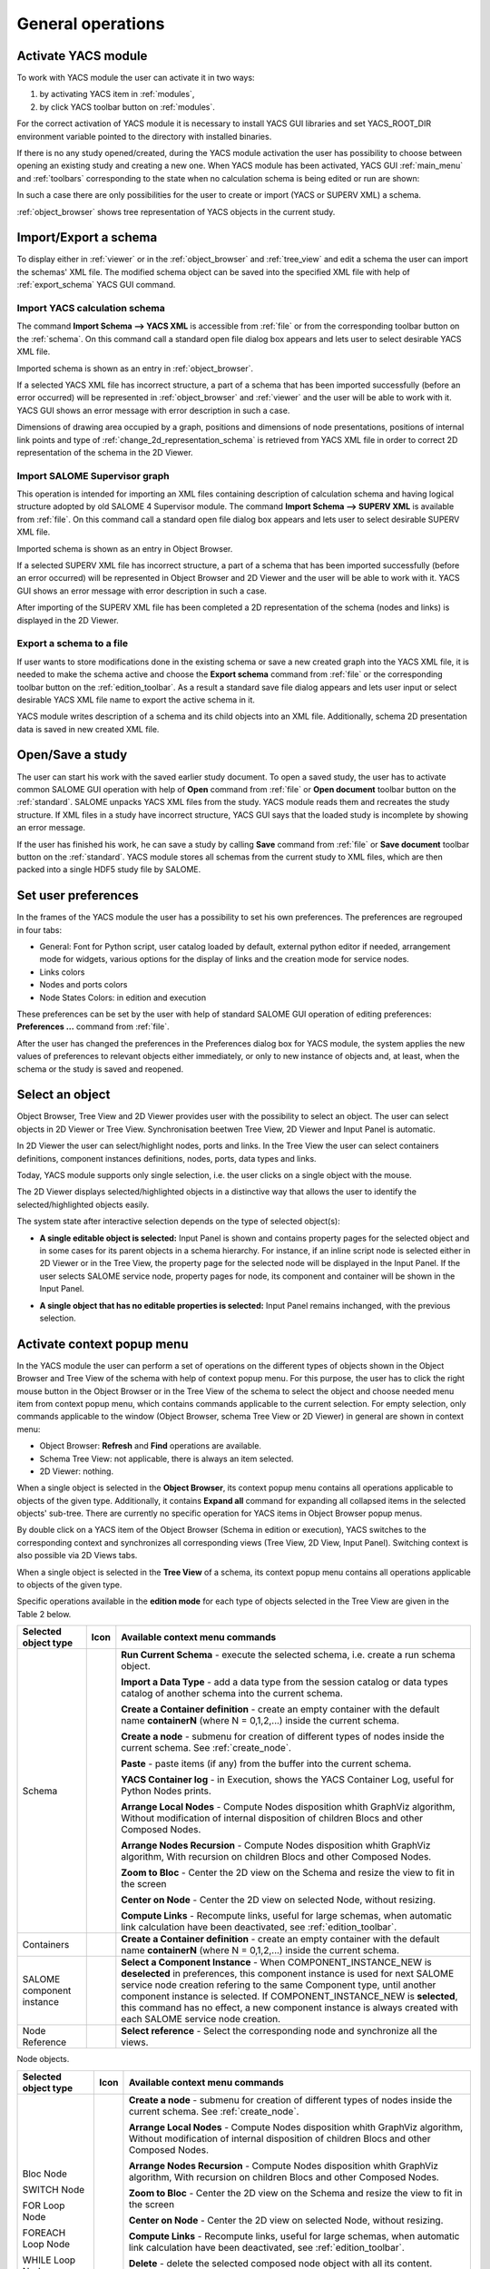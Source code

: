 
General operations
==================


Activate YACS module
--------------------
To work with YACS module the user can activate it in two ways:

#. by activating YACS item in :ref:`modules`,

#. by click YACS toolbar button on :ref:`modules`.

For the correct activation of YACS module it is necessary to install YACS GUI libraries and set YACS_ROOT_DIR environment variable 
pointed to the directory with installed binaries.

If there is no any study opened/created, during the YACS module activation the user has possibility to choose between opening 
an existing study and creating a new one. When YACS module has been activated, YACS GUI :ref:`main_menu` and :ref:`toolbars` 
corresponding to the state when no calculation schema is being edited or run are shown:

.. image:: images/functionality_list_0.png
  :align: center

In such a case there are only possibilities for the user to create or import (YACS or SUPERV XML) a schema.

:ref:`object_browser` shows tree representation of YACS objects in the current study.


Import/Export a schema
----------------------
To display either in :ref:`viewer` or in the :ref:`object_browser` and :ref:`tree_view` and edit a schema the user 
can import the schemas' XML file. The modified schema object can be saved into the specified XML file with 
help of :ref:`export_schema` YACS GUI command.

.. _import_yacs_schema:

Import YACS calculation schema
~~~~~~~~~~~~~~~~~~~~~~~~~~~~~~
The command **Import Schema --> YACS XML** is accessible from :ref:`file` or from the corresponding toolbar button 
on the :ref:`schema`. On this command call a standard open file dialog box appears and lets user to select desirable YACS XML file.

.. image:: images/functionality_list_1.png
  :align: center

.. centered::
  **Import YACS XML schema dialog**

Imported schema is shown as an entry in :ref:`object_browser`.

If a selected YACS XML file has incorrect structure, a part of a schema that has been imported successfully (before an error occurred) 
will be represented in :ref:`object_browser` and :ref:`viewer` and the user will be able to work with it. YACS GUI shows an error 
message with error description in such a case.

Dimensions of drawing area occupied by a graph, positions and dimensions of node presentations, positions of internal link points 
and type of :ref:`change_2d_representation_schema` is retrieved from YACS XML file in order to correct 2D representation of the 
schema in the 2D Viewer.

.. _import_supervisor_graph:

Import SALOME Supervisor graph
~~~~~~~~~~~~~~~~~~~~~~~~~~~~~~
This operation is intended for importing an XML files containing description of calculation schema and having logical structure 
adopted by old SALOME 4 Supervisor module. The command **Import Schema --> SUPERV XML** is available from :ref:`file`. On this command
call a standard open file dialog box appears and lets user to select desirable SUPERV XML file.

.. image:: images/functionality_list_2.png
  :align: center

.. centered::
  **Import SUPERV XML schema dialog**


Imported schema is shown as an entry in Object Browser.

If a selected SUPERV XML file has incorrect structure, a part of a schema that has been imported successfully (before an error occurred) 
will be represented in Object Browser and 2D Viewer and the user will be able to work with it. YACS GUI shows an error message with 
error description in such a case.

After importing of the SUPERV XML file has been completed a 2D representation of the schema (nodes and links) is displayed in the 2D Viewer.

.. _export_schema:

Export a schema to a file
~~~~~~~~~~~~~~~~~~~~~~~~~
If user wants to store modifications done in the existing schema or save a new created graph into the YACS XML file, it is needed to make 
the schema active and choose the **Export schema** command from :ref:`file` or the corresponding toolbar button on the :ref:`edition_toolbar`. 
As a result a standard save file dialog appears and lets user input or select desirable YACS XML file name to export the active schema in it.

.. image:: images/functionality_list_3.png
  :align: center

.. centered::
  **Export schema dialog**

YACS module writes description of a schema and its child objects into an XML file. Additionally, schema 2D presentation data is saved 
in new created XML file.

Open/Save a study
-----------------
The user can start his work with the saved earlier study document. To open a saved study, the user has to activate common SALOME GUI 
operation with help of **Open** command from :ref:`file` or **Open document** toolbar button on the :ref:`standard`. SALOME unpacks 
YACS XML files from the study. YACS module reads them and recreates the study structure. If XML files in a study have incorrect 
structure, YACS GUI says that the loaded study is incomplete by showing an error message.

.. image:: images/functionality_list_4.png
  :align: center

.. centered::
  **Open a study dialog**

If the user has finished his work, he can save a study by calling **Save** command from :ref:`file` or **Save document** toolbar button 
on the :ref:`standard`. YACS module stores all schemas from the current study to XML files, which are then packed into a single HDF5 study 
file by SALOME.

.. image:: images/functionality_list_5.png
  :align: center

.. centered::
  **Save a study dialog**

.. _set_user_preferences:

Set user preferences
--------------------
In the frames of the YACS module the user has a possibility to set his own preferences. The preferences are regrouped in four tabs:

+ General: Font for Python script, user catalog loaded by default, external python editor if needed, arrangement mode for widgets, various options 
  for the display of links and the creation mode for service nodes.
+ Links colors
+ Nodes and ports colors
+ Node States Colors: in edition and execution

These preferences can be set by the user with help of standard SALOME GUI operation of
editing preferences: **Preferences ...** command from :ref:`file`.

After the user has changed the preferences in the Preferences dialog box for YACS module, the system applies the new values of 
preferences to relevant objects either immediately, or only to new instance of objects and, at least, when 
the schema or the study is saved and reopened.

.. image:: images/functionality_list_6.png
  :align: center

.. centered::
  **Preferences dialog for YACS module, General tab**

.. image:: images/functionality_list_6a.png
  :align: center

.. centered::
  **Preferences dialog for YACS module, Link Color tab**

.. image:: images/functionality_list_6b.png
  :align: center

.. centered::
  **Preferences dialog for YACS module, Nodes tab**

.. image:: images/functionality_list_6c.png
  :align: center

.. centered::
  **Preferences dialog for YACS module, Node States tab**

Select an object
----------------
Object Browser, Tree View and 2D Viewer provides user with the possibility to select an object. The user can select objects 
in 2D Viewer or Tree View. Synchronisation beetwen Tree View, 2D Viewer and Input Panel is automatic.

.. image:: images/functionality_list_7.png
  :align: center

.. centered::
  **Port selection**

In 2D Viewer the user can select/highlight nodes, ports and links. In the Tree View the user can select containers definitions, component 
instances definitions, nodes, ports, data types and links.

Today, YACS module supports only single selection, i.e. the user clicks on a single object with the mouse.

The 2D Viewer displays selected/highlighted objects in a distinctive way that allows the user to identify the selected/highlighted objects easily.

The system state after interactive selection depends on the type of selected object(s):

+ **A single editable object is selected:** Input Panel is shown and contains property pages for the selected object and in some 
  cases for its parent objects in a schema hierarchy. For instance, if an inline script node is selected either in 2D Viewer or in 
  the Tree View, the property page for the selected node will be displayed in the Input Panel.
  If the user selects SALOME service node, property pages for node, its component and container will be shown in the Input Panel.

.. image:: images/functionality_list_8.png
  :align: center

.. centered::
  **Node selection**

+ **A single object that has no editable properties is selected:** Input Panel remains inchanged, with the previous selection.

.. _activate_context_popup_menu:

Activate context popup menu
---------------------------
In the YACS module the user can perform a set of operations on the different types of objects shown in the Object Browser and Tree 
View of the schema with help of context popup menu. For this purpose, the user has to click the right mouse button in the Object Browser 
or in the Tree View of the schema to select the object and choose needed menu item from context popup menu, which contains commands
applicable to the current selection. For empty selection, only commands applicable to the window (Object Browser, schema Tree View 
or 2D Viewer) in general are shown in context menu:

+ Object Browser: **Refresh** and **Find** operations are available.

+ Schema Tree View: not applicable, there is always an item selected.

+ 2D Viewer: nothing.

When a single object is selected in the **Object Browser**, its context popup menu contains all operations applicable to objects of 
the given type. Additionally, it contains **Expand all** command for expanding all collapsed items in the selected objects' sub-tree. 
There are currently no specific operation for YACS items in Object Browser popup menus.

By double click on a YACS item of the Object Browser (Schema in edition or execution), YACS switches to the corresponding context and 
synchronizes all corresponding views (Tree View, 2D View, Input Panel). Switching context is also possible via 2D Views tabs.

When a single object is selected in the **Tree View** of a schema, its context popup menu contains all operations applicable to objects 
of the given type.

.. _Table_2:

Specific operations available in the **edition mode** for each type of objects selected in the Tree View are given in the Table 2 below.

.. |schema| image:: images/schema.png
.. |container| image:: images/container.png
.. |component| image:: images/component.png
.. |block| image:: images/block_node.png
.. |switch| image:: images/switch_node.png
.. |loop| image:: images/loop_node.png
.. |node| image:: images/node.png
.. |inport| image:: images/in_port.png
.. |outport| image:: images/out_port.png
.. |control| image:: images/control_link.png
.. |data| image:: images/data_link.png
.. |stream| image:: images/stream_link.png


+--------------------------------+-------------+-------------------------------------------------------------------------------------+
| **Selected object type**       | **Icon**    |     **Available context menu commands**                                             |
+================================+=============+=====================================================================================+
|Schema                          | |block|     |                                                                                     |
|                                |             |**Run Current Schema** - execute the selected schema, i.e. create a run              |
|                                |             |schema object.                                                                       |
|                                |             |                                                                                     |
|                                |             |**Import a Data Type** - add a data type from the session                            |
|                                |             |catalog or data types catalog of another schema into the                             |
|                                |             |current schema.                                                                      |
|                                |             |                                                                                     |
|                                |             |**Create a Container definition** - create an empty container                        |
|                                |             |with the default name **containerN** (where N = 0,1,2,...)                           |
|                                |             |inside the current schema.                                                           |
|                                |             |                                                                                     |
|                                |             |**Create a node** - submenu for creation of different types of nodes                 |
|                                |             |inside the current schema. See :ref:`create_node`.                                   |
|                                |             |                                                                                     |
|                                |             |**Paste** - paste items (if any) from the                                            |
|                                |             |buffer into the current schema.                                                      |
|                                |             |                                                                                     |
|                                |             |**YACS Container log** - in Execution, shows the YACS Container Log, useful for      |
|                                |             |Python Nodes prints.                                                                 |
|                                |             |                                                                                     |
|                                |             |**Arrange Local Nodes** - Compute Nodes disposition whith GraphViz algorithm,        |
|                                |             |Without modification of internal disposition of children Blocs and other Composed    |
|                                |             |Nodes.                                                                               |
|                                |             |                                                                                     |
|                                |             |**Arrange Nodes Recursion** - Compute Nodes disposition whith GraphViz algorithm,    |
|                                |             |With recursion on children Blocs and other Composed Nodes.                           |
|                                |             |                                                                                     |
|                                |             |**Zoom to Bloc** - Center the 2D view on the Schema and resize the view to fit in    |
|                                |             |the screen                                                                           |
|                                |             |                                                                                     |
|                                |             |**Center on Node** - Center the 2D view on selected Node, without resizing.          |
|                                |             |                                                                                     |
|                                |             |**Compute Links** - Recompute links, useful for large schemas, when automatic link   |
|                                |             |calculation have been deactivated, see :ref:`edition_toolbar`.                       |
|                                |             |                                                                                     |
+--------------------------------+-------------+-------------------------------------------------------------------------------------+
|Containers                      |             |                                                                                     |
|                                |             |**Create a Container definition** - create an empty container                        |
|                                |             |with the default name **containerN** (where N = 0,1,2,...)                           |
|                                |             |inside the current schema.                                                           |
+--------------------------------+-------------+-------------------------------------------------------------------------------------+
|SALOME component instance       | |component| |                                                                                     |
|                                |             |**Select a Component Instance** - When COMPONENT_INSTANCE_NEW is **deselected** in   |
|                                |             |preferences, this component instance is used for next SALOME service node creation   |
|                                |             |refering to the same Component type, until another component instance is selected.   |
|                                |             |If COMPONENT_INSTANCE_NEW is **selected**, this command has no effect, a new         |
|                                |             |component instance is always created with each SALOME service node creation.         |
+--------------------------------+-------------+-------------------------------------------------------------------------------------+
|Node Reference                  |             |                                                                                     |
|                                |             |**Select reference** - Select the corresponding node and synchronize all the views.  |
+--------------------------------+-------------+-------------------------------------------------------------------------------------+

Node objects.


+--------------------------------+-------------+-------------------------------------------------------------------------------------+
| **Selected object type**       | **Icon**    |     **Available context menu commands**                                             |
+================================+=============+=====================================================================================+
|Bloc Node                       | |block|     |                                                                                     |
|                                |             |                                                                                     |
|SWITCH Node                     | |switch|    |                                                                                     |
|                                |             |                                                                                     |
|FOR Loop Node                   | |loop|      |                                                                                     |
|                                |             |                                                                                     |
|FOREACH Loop Node               | |loop|      |                                                                                     |
|                                |             |                                                                                     |
|WHILE Loop Node                 | |loop|      |                                                                                     |
|                                |             |**Create a node** - submenu for creation of different types of nodes                 |
|                                |             |inside the current schema. See :ref:`create_node`.                                   |
|                                |             |                                                                                     |
|                                |             |**Arrange Local Nodes** - Compute Nodes disposition whith GraphViz algorithm,        |
|                                |             |Without modification of internal disposition of children Blocs and other Composed    |
|                                |             |Nodes.                                                                               |
|                                |             |                                                                                     |
|                                |             |**Arrange Nodes Recursion** - Compute Nodes disposition whith GraphViz algorithm,    |
|                                |             |With recursion on children Blocs and other Composed Nodes.                           |
|                                |             |                                                                                     |
|                                |             |**Zoom to Bloc** - Center the 2D view on the Schema and resize the view to fit in    |
|                                |             |the screen                                                                           |
|                                |             |                                                                                     |
|                                |             |**Center on Node** - Center the 2D view on selected Node, without resizing.          |
|                                |             |                                                                                     |
|                                |             |**Compute Links** - Recompute links, useful for large schemas, when automatic link   |
|                                |             |calculation have been deactivated, see :ref:`edition_toolbar`.                       |
|                                |             |                                                                                     |
|                                |             |**Delete** - delete the selected composed node object with all its content.          |
|                                |             |                                                                                     |
|                                |             |**Cut** - cut item and keep it in a temporary buffer for paste elsewhere in the      |
|                                |             |current schema. **Warning! All links between this item and external node are lost!** |
|                                |             |                                                                                     |
|                                |             |**Copy** - keep a copy of the item in a temporary buffer for paste elsewhere in      |
|                                |             |the current schema.                                                                  |
|                                |             |                                                                                     |
|                                |             |**Paste** - paste items (if any) from the                                            |
|                                |             |buffer into the current schema.                                                      |
|                                |             |                                                                                     |
+--------------------------------+-------------+-------------------------------------------------------------------------------------+
| All other types of nodes       | |node|      |                                                                                     |
|                                |             |**Delete** - delete the selected composed node object with all its content.          |
|                                |             |                                                                                     |
|                                |             |**Cut** - cut item and keep it in a temporary buffer for paste elsewhere in the      |
|                                |             |current schema. **Warning! All links between this item and external node are lost!** |
|                                |             |                                                                                     |
|                                |             |**Copy** - keep a copy of the item in a temporary buffer for paste elsewhere in      |
|                                |             |the current schema.                                                                  |
|                                |             |                                                                                     |
|                                |             |**Paste** - paste items (if any) from the                                            |
|                                |             |buffer into the current schema.                                                      |
|                                |             |                                                                                     |
|                                |             |**Zoom to Bloc** - Center the 2D view on the Schema and resize the view to fit in    |
|                                |             |the screen                                                                           |
|                                |             |                                                                                     |
|                                |             |**Center on Node** - Center the 2D view on selected Node, without resizing.          |
+--------------------------------+-------------+-------------------------------------------------------------------------------------+

Port and link objects.

+--------------------------------+-------------+-------------------------------------------------------------------------------------+
| **Selected object type**       | **Icon**    |     **Available context menu commands**                                             |
+================================+=============+=====================================================================================+
|Input port                      | |inport|    |**Delete** - delete the selected input port object. This menu item is available only |
|                                |             |for input ports of non-service nodes.                                                |
+--------------------------------+-------------+-------------------------------------------------------------------------------------+
|Output port                     | |outport|   |**Delete** - delete the selected output port object. This menu item is available     |
|                                |             |only for output ports of non-service nodes.                                          |
+--------------------------------+-------------+-------------------------------------------------------------------------------------+
|Control link                    | |control|   |**Delete** - delete the selected link object, update Tree View and 2D Viewer content |
|                                |             |according to this operation.                                                         |
|Data link                       | |data|      |                                                                                     |
|                                |             |                                                                                     |
|Datastream link                 | |stream|    |                                                                                     |
|                                |             |                                                                                     |
+--------------------------------+-------------+-------------------------------------------------------------------------------------+

.. centered::
  **Table 2. Context popup menus in the Tree View or 2D View of a schema, edition mode**




The popup menus available on the objects selected in the Tree View or 2D View of a schema in the **run mode** does not include edition commands.

+--------------------------------+-------------+-------------------------------------------------------------------------------------+
| **Selected object type**       | **Icon**    |     **Available context menu commands**                                             |
+================================+=============+=====================================================================================+
|Schema                          | |block|     |                                                                                     |
|                                |             |                                                                                     |
|                                |             |**YACS Container log** - in Execution, shows the YACS Container Log, useful for      |
|                                |             |Python Nodes prints.                                                                 |
|                                |             |                                                                                     |
|                                |             |**Arrange Local Nodes** - Compute Nodes disposition whith GraphViz algorithm,        |
|                                |             |Without modification of internal disposition of children Blocs and other Composed    |
|                                |             |Nodes.                                                                               |
|                                |             |                                                                                     |
|                                |             |**Arrange Nodes Recursion** - Compute Nodes disposition whith GraphViz algorithm,    |
|                                |             |With recursion on children Blocs and other Composed Nodes.                           |
|                                |             |                                                                                     |
|                                |             |**Zoom to Bloc** - Center the 2D view on the Schema and resize the view to fit in    |
|                                |             |the screen                                                                           |
|                                |             |                                                                                     |
|                                |             |**Center on Node** - Center the 2D view on selected Node, without resizing.          |
|                                |             |                                                                                     |
|                                |             |**Compute Links** - Recompute links, useful for large schemas, when automatic link   |
|                                |             |calculation have been deactivated, see :ref:`edition_toolbar`.                       |
|                                |             |                                                                                     |
+--------------------------------+-------------+-------------------------------------------------------------------------------------+
|Composed nodes                  |             |                                                                                     |
|                                |             |                                                                                     |
|                                |             |**YACS Container log** -  shows the YACS Container Log, useful for Python Nodes      |
|                                |             |prints.                                                                              |
|                                |             |                                                                                     |
|                                |             |**Arrange Local Nodes** - Compute Nodes disposition whith GraphViz algorithm,        |
|                                |             |Without modification of internal disposition of children Blocs and other Composed    |
|                                |             |Nodes.                                                                               |
|                                |             |                                                                                     |
|                                |             |**Arrange Nodes Recursion** - Compute Nodes disposition whith GraphViz algorithm,    |
|                                |             |With recursion on children Blocs and other Composed Nodes.                           |
|                                |             |                                                                                     |
|                                |             |**Zoom to Bloc** - Center the 2D view on the Schema and resize the view to fit in    |
|                                |             |the screen                                                                           |
|                                |             |                                                                                     |
|                                |             |**Center on Node** - Center the 2D view on selected Node, without resizing.          |
|                                |             |                                                                                     |
|                                |             |**Compute Links** - Recompute links, useful for large schemas, when automatic link   |
|                                |             |calculation have been deactivated, see :ref:`edition_toolbar`.                       |
|                                |             |                                                                                     |
+--------------------------------+-------------+-------------------------------------------------------------------------------------+
|Elementary nodes                |             |                                                                                     |
|                                |             |                                                                                     |
|                                |             |**Node Error report** - shows the Node Error log                                     |
|                                |             |                                                                                     |
|                                |             |**Node Error details** - shows the Node Error log                                    |
|                                |             |                                                                                     |
|                                |             |**Node Container log** - shows the Node Container Log (only for services nodes)      |
|                                |             |                                                                                     |
|                                |             |**Zoom to Bloc** - Center the 2D view on the Schema and resize the view to fit in    |
|                                |             |the screen                                                                           |
|                                |             |                                                                                     |
|                                |             |**Center on Node** - Center the 2D view on selected Node, without resizing.          |
|                                |             |                                                                                     |
+--------------------------------+-------------+-------------------------------------------------------------------------------------+

.. centered::
  **Table 3. Context popup menus in the Tree View or 2D View of a schema, run mode**



.. _set_active_schema_or_run:

Set active schema or run of a schema
------------------------------------
Active schema is a YACS schema from the current study that is used implicitly in all YACS GUI operations working with a schema. 
Typically, a study can contain several YACS schemas and several executions (run) for a schema. For some YACS GUI operations such as 
creation of a node, it is convenient to add a new object (node) to the currently active schema.

YACS GUI allows the user to set a schema/run as active by double click on the schema/run object in the Object Browser or by switching 
between 2D Viewers showing different schemas/runs.

The active schema is used in creation/execution operations.


